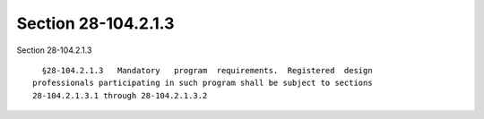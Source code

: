 Section 28-104.2.1.3
====================

Section 28-104.2.1.3 ::    
        
     
        §28-104.2.1.3   Mandatory   program  requirements.  Registered  design
      professionals participating in such program shall be subject to sections
      28-104.2.1.3.1 through 28-104.2.1.3.2
    
    
    
    
    
    
    